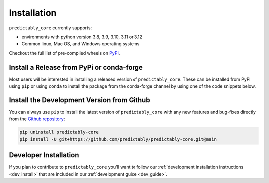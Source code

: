 .. _full_install:

============
Installation
============

``predictably_core`` currently supports:

- environments with python version 3.8, 3.9, 3.10, 3.11 or 3.12
- Common linux, Mac OS, and Windows operating systems

Checkout the full list of pre-compiled wheels on `PyPI`_.

Install a Release from PyPi or conda-forge
==========================================

Most users will be interested in installing a released version of ``predictably_core``.
These can be installed from PyPi using ``pip`` or using ``conda`` to install the
package from the conda-forge channel by using one of the code snippets below.

.. tab-set::

    .. tab-item:: PyPi

        .. code-block:: shell

           pip install -U predictably-core

    .. tab-item:: Conda

        .. note::

            We are still working on creating releases of ``predictably_core``

Install the Development Version from Github
===========================================

You can always use ``pip`` to install the latest version of ``predictably_core`` with
any new features and bug-fixes directly from the `Github repository`_:

.. code-block:: shell

   pip uninstall predictably-core
   pip install -U git+https://github.com/predictably/predictably-core.git@main


Developer Installation
======================

If you plan to contribute to ``predictably_core`` you'll want to follow our
:ref:`development installation instructions <dev_install>` that are included in
our :ref:`development guide <dev_guide>`.

.. _Github repository: https://github.com/predict-ably/predictably-core
.. _PyPi: https://pypi.org/simple/predictably-core/
